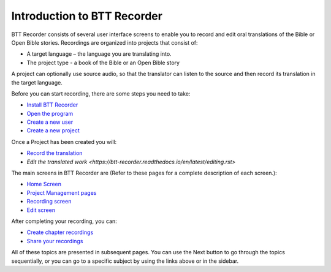 Introduction to BTT Recorder
------------------------------

BTT Recorder consists of several user interface screens to enable you to record and edit oral translations of the Bible or Open Bible stories. Recordings are organized into projects that consist of:

*	A target language – the language you are translating into.
*	The project type - a book of the Bible or an Open Bible story

A project can optionally use source audio, so that the translator can listen to the source and then record its translation in the target language.

Before you can start recording, there are some steps you need to take:

*	`Install BTT Recorder <https://btt-recorder.readthedocs.io/en/latest/install.rst#install-the-btt-recorder-program>`_
*	`Open the program <https://btt-recorder.readthedocs.io/en/latest/install.html#open-the-program>`_
*	`Create a new user <https://btt-recorder.readthedocs.io/en/latest/createuser.rst#creating-a-new-user-profile>`_
*	`Create a new project <https://btt-recorder.readthedocs.io/en/latest/newproject.rst#create-a-new-project>`_

Once a Project has been created you will:

*  `Record the translation <https://btt-recorder.readthedocs.io/en/latest/recording.rst#recording>`_
*  `Edit the translated work <https://btt-recorder.readthedocs.io/en/latest/editing.rst>`

The main screens in BTT Recorder are (Refer to these pages for a complete description of each screen.):

*	`Home Screen <https://btt-recorder.readthedocs.io/en/latest/home_screen.html>`_ 
*	`Project Management pages <https://btt-recorder.readthedocs.io/en/latest/mainscreens.html#project-management-pages>`_
*	`Recording screen <https://btt-recorder.readthedocs.io/en/latest/mainscreens.html#recording-screen>`_
*	`Edit screen <https://btt-recorder.readthedocs.io/en/latest/mainscreens.html#edit-screen>`_

After completing your recording, you can:

* `Create chapter recordings <https://btt-recorder.readthedocs.io/en/latest/compiling.html>`_
* `Share your recordings <https://btt-recorder.readthedocs.io/en/latest/sharing.html>`_

All of these topics are presented in subsequent pages. You can use the Next button to go through the topics sequentially, or you can go to a specific subject by using the links above or in the sidebar.
